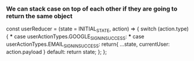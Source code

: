 *** We can stack case on top of each other if they are going to return the same object

const userReducer = (state = INITIAL_STATE, action) => {
    switch (action.type) {
        *** case userActionTypes.GOOGLE_SIGN_IN_SUCCESS:
        *** case userActionTypes.EMAIL_SIGN_IN_SUCCESS:
            return{
                ...state,
                currentUser: action.payload
            }
        default:
            return state;
    };
};